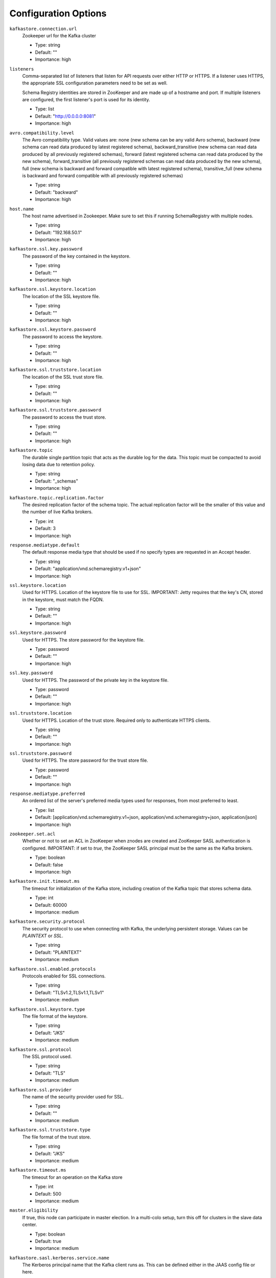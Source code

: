 .. _schemaregistry_config:

Configuration Options
=====================
``kafkastore.connection.url``
  Zookeeper url for the Kafka cluster

  * Type: string
  * Default: ""
  * Importance: high

``listeners``
  Comma-separated list of listeners that listen for API requests over either HTTP or HTTPS. If a listener uses HTTPS, the appropriate SSL configuration parameters need to be set as well.

  Schema Registry identities are stored in ZooKeeper and are made up of a hostname and port. If multiple listeners are configured, the first listener's port is used for its identity.

  * Type: list
  * Default: "http://0.0.0.0:8081"
  * Importance: high

``avro.compatibility.level``
  The Avro compatibility type. Valid values are: none (new schema can be any valid Avro schema), backward (new schema can read data produced by latest registered schema), backward_transitive (new schema can read data produced by all previously registered schemas), forward (latest registered schema can read data produced by the new schema), forward_transitive (all previously registered schemas can read data produced by the new schema), full (new schema is backward and forward compatible with latest registered schema), transitive_full (new schema is backward and forward compatible with all previously registered schemas)

  * Type: string
  * Default: "backward"
  * Importance: high

``host.name``
  The host name advertised in Zookeeper. Make sure to set this if running SchemaRegistry with multiple nodes.

  * Type: string
  * Default: "192.168.50.1"
  * Importance: high

``kafkastore.ssl.key.password``
  The password of the key contained in the keystore.

  * Type: string
  * Default: ""
  * Importance: high

``kafkastore.ssl.keystore.location``
  The location of the SSL keystore file.

  * Type: string
  * Default: ""
  * Importance: high

``kafkastore.ssl.keystore.password``
  The password to access the keystore.

  * Type: string
  * Default: ""
  * Importance: high

``kafkastore.ssl.truststore.location``
  The location of the SSL trust store file.

  * Type: string
  * Default: ""
  * Importance: high

``kafkastore.ssl.truststore.password``
  The password to access the trust store.

  * Type: string
  * Default: ""
  * Importance: high

``kafkastore.topic``
  The durable single partition topic that acts as the durable log for the data. This topic must be compacted to avoid losing data due to retention policy.

  * Type: string
  * Default: "_schemas"
  * Importance: high

``kafkastore.topic.replication.factor``
  The desired replication factor of the schema topic. The actual replication factor will be the smaller of this value and the number of live Kafka brokers.

  * Type: int
  * Default: 3
  * Importance: high

``response.mediatype.default``
  The default response media type that should be used if no specify types are requested in an Accept header.

  * Type: string
  * Default: "application/vnd.schemaregistry.v1+json"
  * Importance: high

``ssl.keystore.location``
  Used for HTTPS. Location of the keystore file to use for SSL. IMPORTANT: Jetty requires that the key's CN, stored in the keystore, must match the FQDN.

  * Type: string
  * Default: ""
  * Importance: high

``ssl.keystore.password``
  Used for HTTPS. The store password for the keystore file.

  * Type: password
  * Default: ""
  * Importance: high

``ssl.key.password``
  Used for HTTPS. The password of the private key in the keystore file.

  * Type: password
  * Default: ""
  * Importance: high

``ssl.truststore.location``
  Used for HTTPS. Location of the trust store. Required only to authenticate HTTPS clients.

  * Type: string
  * Default: ""
  * Importance: high

``ssl.truststore.password``
  Used for HTTPS. The store password for the trust store file.

  * Type: password
  * Default: ""
  * Importance: high

``response.mediatype.preferred``
  An ordered list of the server's preferred media types used for responses, from most preferred to least.

  * Type: list
  * Default: [application/vnd.schemaregistry.v1+json, application/vnd.schemaregistry+json, application/json]
  * Importance: high

``zookeeper.set.acl``
  Whether or not to set an ACL in ZooKeeper when znodes are created and ZooKeeper SASL authentication is configured. IMPORTANT: if set to `true`, the ZooKeeper SASL principal must be the same as the Kafka brokers.

  * Type: boolean
  * Default: false
  * Importance: high

``kafkastore.init.timeout.ms``
  The timeout for initialization of the Kafka store, including creation of the Kafka topic that stores schema data.

  * Type: int
  * Default: 60000
  * Importance: medium

``kafkastore.security.protocol``
  The security protocol to use when connecting with Kafka, the underlying persistent storage. Values can be `PLAINTEXT` or `SSL`.

  * Type: string
  * Default: "PLAINTEXT"
  * Importance: medium

``kafkastore.ssl.enabled.protocols``
  Protocols enabled for SSL connections.

  * Type: string
  * Default: "TLSv1.2,TLSv1.1,TLSv1"
  * Importance: medium

``kafkastore.ssl.keystore.type``
  The file format of the keystore.

  * Type: string
  * Default: "JKS"
  * Importance: medium

``kafkastore.ssl.protocol``
  The SSL protocol used.

  * Type: string
  * Default: "TLS"
  * Importance: medium

``kafkastore.ssl.provider``
  The name of the security provider used for SSL.

  * Type: string
  * Default: ""
  * Importance: medium

``kafkastore.ssl.truststore.type``
  The file format of the trust store.

  * Type: string
  * Default: "JKS"
  * Importance: medium

``kafkastore.timeout.ms``
  The timeout for an operation on the Kafka store

  * Type: int
  * Default: 500
  * Importance: medium

``master.eligibility``
  If true, this node can participate in master election. In a multi-colo setup, turn this off for clusters in the slave data center.

  * Type: boolean
  * Default: true
  * Importance: medium

``kafkastore.sasl.kerberos.service.name``
  The Kerberos principal name that the Kafka client runs as. This can be defined either in the JAAS config file or here.

  * Type: string
  * Default: ""
  * Importance: medium

``kafkastore.sasl.mechanism``
  The SASL mechanism used for Kafka connections. GSSAPI is the default.

  * Type: string
  * Default: "GSSAPI"
  * Importance: medium

``access.control.allow.methods``
  Set value to Jetty Access-Control-Allow-Origin header for specified methods

  * Type: string
  * Default: ""
  * Importance: low

``ssl.keystore.type``
  Used for HTTPS. The type of keystore file.

  * Type: string
  * Default: "JKS"
  * Importance: medium

``ssl.truststore.type``
  Used for HTTPS. The type of trust store file.

  * Type: string
  * Default: "JKS"
  * Importance: medium

``ssl.protocol``
  Used for HTTPS. The SSL protocol used to generate the SslContextFactory.

  * Type: string
  * Default: "TLS"
  * Importance: medium

``ssl.provider``
  Used for HTTPS. The SSL security provider name. Leave blank to use Jetty's default.

  * Type: string
  * Default: "" (Jetty's default)
  * Importance: medium

``ssl.client.auth``
  Used for HTTPS. Whether or not to require the HTTPS client to authenticate via the server's trust store.

  * Type: boolean
  * Default: false
  * Importance: medium

``ssl.enabled.protocols``
  Used for HTTPS. The list of protocols enabled for SSL connections. Comma-separated list. Leave blank to use Jetty's defaults.

  * Type: list
  * Default: "" (Jetty's default)
  * Importance: medium

``kafkastore.bootstrap.servers``
  A list of Kafka brokers to connect to. For example, `PLAINTEXT://hostname:9092,SSL://hostname2:9092`

  If this configuration is not specified, the Schema Registry's internal Kafka clients will get their Kafka bootstrap server list
  from ZooKeeper (configured with `kafkastore.connection.url`). Note that if `kafkastore.bootstrap.servers` is configured,
  `kafkastore.connection.url` still needs to be configured, too.

  This configuration is particularly important when Kafka security is enabled, because Kafka may expose multiple endpoints that
  all will be stored in ZooKeeper, but the Schema Registry may need to be configured with just one of those endpoints.

 * Type: list
 * Default: "" (when left blank, bootstrap servers are fetched from ZooKeeper)
 * Importance: medium

``access.control.allow.origin``
  Set value for Jetty Access-Control-Allow-Origin header

  * Type: string
  * Default: ""
  * Importance: low

``debug``
  Boolean indicating whether extra debugging information is generated in some error response entities.

  * Type: boolean
  * Default: false
  * Importance: low

``kafkastore.ssl.cipher.suites``
  A list of cipher suites used for SSL.

  * Type: string
  * Default: ""
  * Importance: low

``kafkastore.ssl.endpoint.identification.algorithm``
  The endpoint identification algorithm to validate the server hostname using the server certificate.

  * Type: string
  * Default: ""
  * Importance: low

``kafkastore.ssl.keymanager.algorithm``
  The algorithm used by key manager factory for SSL connections.

  * Type: string
  * Default: "SunX509"
  * Importance: low

``kafkastore.ssl.trustmanager.algorithm``
  The algorithm used by the trust manager factory for SSL connections.

  * Type: string
  * Default: "PKIX"
  * Importance: low

``kafkastore.zk.session.timeout.ms``
  Zookeeper session timeout

  * Type: int
  * Default: 30000
  * Importance: low

``metric.reporters``
  A list of classes to use as metrics reporters. Implementing the <code>MetricReporter</code> interface allows plugging in classes that will be notified of new metric creation. The JmxReporter is always included to register JMX statistics.

  * Type: list
  * Default: []
  * Importance: low

``metrics.jmx.prefix``
  Prefix to apply to metric names for the default JMX reporter.

  * Type: string
  * Default: "kafka.schema.registry"
  * Importance: low

``metrics.num.samples``
  The number of samples maintained to compute metrics.

  * Type: int
  * Default: 2
  * Importance: low

``metrics.sample.window.ms``
  The metrics system maintains a configurable number of samples over a fixed window size. This configuration controls the size of the window. For example we might maintain two samples each measured over a 30 second period. When a window expires we erase and overwrite the oldest window.

  * Type: long
  * Default: 30000
  * Importance: low

``port``
  DEPRECATED: port to listen on for new connections. Use `listeners` instead.

  * Type: int
  * Default: 8081
  * Importance: low

``request.logger.name``
  Name of the SLF4J logger to write the NCSA Common Log Format request log.

  * Type: string
  * Default: "io.confluent.rest-utils.requests"
  * Importance: low

``schema.registry.zk.namespace``
  The string that is used as the zookeeper namespace for storing schema registry metadata. SchemaRegistry instances which are part of the same schema registry service should have the same ZooKeeper namespace.

  * Type: string
  * Default: "schema_registry"
  * Importance: low

``shutdown.graceful.ms``
  Amount of time to wait after a shutdown request for outstanding requests to complete.

  * Type: int
  * Default: 1000
  * Importance: low

``ssl.keymanager.algorithm``
  Used for HTTPS. The algorithm used by the key manager factory for SSL connections. Leave blank to use Jetty's default.

  * Type: string
  * Default: "" (Jetty's default)
  * Importance: low

``ssl.trustmanager.algorithm``
  Used for HTTPS. The algorithm used by the trust manager factory for SSL connections. Leave blank to use Jetty's default.

  * Type: string
  * Default: "" (Jetty's default)
  * Importance: low

``ssl.cipher.suites``
  Used for HTTPS. A list of SSL cipher suites. Comma-separated list. Leave blank to use Jetty's defaults.

  * Type: list
  * Default: "" (Jetty's default)
  * Importance: low

``ssl.endpoint.identification.algorithm``
  Used for HTTPS. The endpoint identification algorithm to validate the server hostname using the server certificate. Leave blank to use Jetty's default.

  * Type: string
  * Default: "" (Jetty's default)
  * Importance: low

``kafkastore.sasl.kerberos.kinit.cmd``
  The Kerberos kinit command path.

  * Type: string
  * Default: "/usr/bin/kinit"
  * Importance: low

``kafkastore.sasl.kerberos.min.time.before.relogin``
  The login time between refresh attempts.

  * Type: long
  * Default: 60000
  * Importance: low

``kafkastore.sasl.kerberos.ticket.renew.jitter``
  The percentage of random jitter added to the renewal time.

  * Type: double
  * Default: 0.05
  * Importance: low

``kafkastore.sasl.kerberos.ticket.renew.window.factor``
  Login thread will sleep until the specified window factor of time from last refresh to ticket's expiry has been reached, at which time it will try to renew the ticket.

  * Type: double
  * Default: 0.8
  * Importance: low
